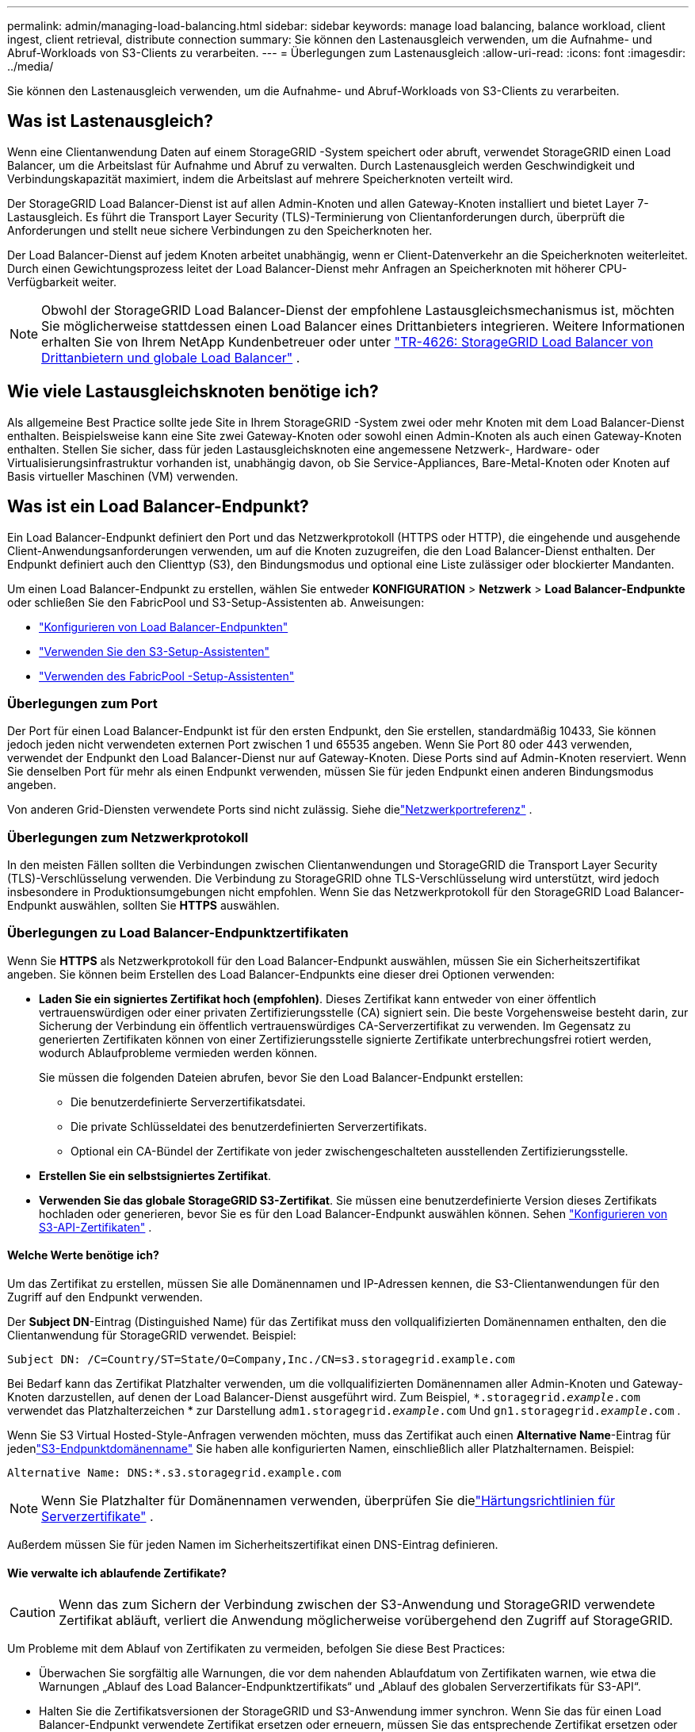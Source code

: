 ---
permalink: admin/managing-load-balancing.html 
sidebar: sidebar 
keywords: manage load balancing, balance workload, client ingest, client retrieval, distribute connection 
summary: Sie können den Lastenausgleich verwenden, um die Aufnahme- und Abruf-Workloads von S3-Clients zu verarbeiten. 
---
= Überlegungen zum Lastenausgleich
:allow-uri-read: 
:icons: font
:imagesdir: ../media/


[role="lead"]
Sie können den Lastenausgleich verwenden, um die Aufnahme- und Abruf-Workloads von S3-Clients zu verarbeiten.



== Was ist Lastenausgleich?

Wenn eine Clientanwendung Daten auf einem StorageGRID -System speichert oder abruft, verwendet StorageGRID einen Load Balancer, um die Arbeitslast für Aufnahme und Abruf zu verwalten.  Durch Lastenausgleich werden Geschwindigkeit und Verbindungskapazität maximiert, indem die Arbeitslast auf mehrere Speicherknoten verteilt wird.

Der StorageGRID Load Balancer-Dienst ist auf allen Admin-Knoten und allen Gateway-Knoten installiert und bietet Layer 7-Lastausgleich.  Es führt die Transport Layer Security (TLS)-Terminierung von Clientanforderungen durch, überprüft die Anforderungen und stellt neue sichere Verbindungen zu den Speicherknoten her.

Der Load Balancer-Dienst auf jedem Knoten arbeitet unabhängig, wenn er Client-Datenverkehr an die Speicherknoten weiterleitet.  Durch einen Gewichtungsprozess leitet der Load Balancer-Dienst mehr Anfragen an Speicherknoten mit höherer CPU-Verfügbarkeit weiter.


NOTE: Obwohl der StorageGRID Load Balancer-Dienst der empfohlene Lastausgleichsmechanismus ist, möchten Sie möglicherweise stattdessen einen Load Balancer eines Drittanbieters integrieren.  Weitere Informationen erhalten Sie von Ihrem NetApp Kundenbetreuer oder unter https://fieldportal.netapp.com/content/2666394["TR-4626: StorageGRID Load Balancer von Drittanbietern und globale Load Balancer"^] .



== Wie viele Lastausgleichsknoten benötige ich?

Als allgemeine Best Practice sollte jede Site in Ihrem StorageGRID -System zwei oder mehr Knoten mit dem Load Balancer-Dienst enthalten.  Beispielsweise kann eine Site zwei Gateway-Knoten oder sowohl einen Admin-Knoten als auch einen Gateway-Knoten enthalten.  Stellen Sie sicher, dass für jeden Lastausgleichsknoten eine angemessene Netzwerk-, Hardware- oder Virtualisierungsinfrastruktur vorhanden ist, unabhängig davon, ob Sie Service-Appliances, Bare-Metal-Knoten oder Knoten auf Basis virtueller Maschinen (VM) verwenden.



== Was ist ein Load Balancer-Endpunkt?

Ein Load Balancer-Endpunkt definiert den Port und das Netzwerkprotokoll (HTTPS oder HTTP), die eingehende und ausgehende Client-Anwendungsanforderungen verwenden, um auf die Knoten zuzugreifen, die den Load Balancer-Dienst enthalten.  Der Endpunkt definiert auch den Clienttyp (S3), den Bindungsmodus und optional eine Liste zulässiger oder blockierter Mandanten.

Um einen Load Balancer-Endpunkt zu erstellen, wählen Sie entweder *KONFIGURATION* > *Netzwerk* > *Load Balancer-Endpunkte* oder schließen Sie den FabricPool und S3-Setup-Assistenten ab.  Anweisungen:

* link:configuring-load-balancer-endpoints.html["Konfigurieren von Load Balancer-Endpunkten"]
* link:use-s3-setup-wizard-steps.html["Verwenden Sie den S3-Setup-Assistenten"]
* link:../fabricpool/use-fabricpool-setup-wizard-steps.html["Verwenden des FabricPool -Setup-Assistenten"]




=== Überlegungen zum Port

Der Port für einen Load Balancer-Endpunkt ist für den ersten Endpunkt, den Sie erstellen, standardmäßig 10433, Sie können jedoch jeden nicht verwendeten externen Port zwischen 1 und 65535 angeben.  Wenn Sie Port 80 oder 443 verwenden, verwendet der Endpunkt den Load Balancer-Dienst nur auf Gateway-Knoten.  Diese Ports sind auf Admin-Knoten reserviert.  Wenn Sie denselben Port für mehr als einen Endpunkt verwenden, müssen Sie für jeden Endpunkt einen anderen Bindungsmodus angeben.

Von anderen Grid-Diensten verwendete Ports sind nicht zulässig. Siehe dielink:../network/network-port-reference.html["Netzwerkportreferenz"] .



=== Überlegungen zum Netzwerkprotokoll

In den meisten Fällen sollten die Verbindungen zwischen Clientanwendungen und StorageGRID die Transport Layer Security (TLS)-Verschlüsselung verwenden.  Die Verbindung zu StorageGRID ohne TLS-Verschlüsselung wird unterstützt, wird jedoch insbesondere in Produktionsumgebungen nicht empfohlen.  Wenn Sie das Netzwerkprotokoll für den StorageGRID Load Balancer-Endpunkt auswählen, sollten Sie *HTTPS* auswählen.



=== Überlegungen zu Load Balancer-Endpunktzertifikaten

Wenn Sie *HTTPS* als Netzwerkprotokoll für den Load Balancer-Endpunkt auswählen, müssen Sie ein Sicherheitszertifikat angeben.  Sie können beim Erstellen des Load Balancer-Endpunkts eine dieser drei Optionen verwenden:

* *Laden Sie ein signiertes Zertifikat hoch (empfohlen)*.  Dieses Zertifikat kann entweder von einer öffentlich vertrauenswürdigen oder einer privaten Zertifizierungsstelle (CA) signiert sein.  Die beste Vorgehensweise besteht darin, zur Sicherung der Verbindung ein öffentlich vertrauenswürdiges CA-Serverzertifikat zu verwenden.  Im Gegensatz zu generierten Zertifikaten können von einer Zertifizierungsstelle signierte Zertifikate unterbrechungsfrei rotiert werden, wodurch Ablaufprobleme vermieden werden können.
+
Sie müssen die folgenden Dateien abrufen, bevor Sie den Load Balancer-Endpunkt erstellen:

+
** Die benutzerdefinierte Serverzertifikatsdatei.
** Die private Schlüsseldatei des benutzerdefinierten Serverzertifikats.
** Optional ein CA-Bündel der Zertifikate von jeder zwischengeschalteten ausstellenden Zertifizierungsstelle.


* *Erstellen Sie ein selbstsigniertes Zertifikat*.
* *Verwenden Sie das globale StorageGRID S3-Zertifikat*.  Sie müssen eine benutzerdefinierte Version dieses Zertifikats hochladen oder generieren, bevor Sie es für den Load Balancer-Endpunkt auswählen können. Sehen link:../admin/configuring-custom-server-certificate-for-storage-node.html["Konfigurieren von S3-API-Zertifikaten"] .




==== Welche Werte benötige ich?

Um das Zertifikat zu erstellen, müssen Sie alle Domänennamen und IP-Adressen kennen, die S3-Clientanwendungen für den Zugriff auf den Endpunkt verwenden.

Der *Subject DN*-Eintrag (Distinguished Name) für das Zertifikat muss den vollqualifizierten Domänennamen enthalten, den die Clientanwendung für StorageGRID verwendet. Beispiel:

[listing]
----
Subject DN: /C=Country/ST=State/O=Company,Inc./CN=s3.storagegrid.example.com
----
Bei Bedarf kann das Zertifikat Platzhalter verwenden, um die vollqualifizierten Domänennamen aller Admin-Knoten und Gateway-Knoten darzustellen, auf denen der Load Balancer-Dienst ausgeführt wird.  Zum Beispiel, `*.storagegrid._example_.com` verwendet das Platzhalterzeichen * zur Darstellung `adm1.storagegrid._example_.com` Und `gn1.storagegrid._example_.com` .

Wenn Sie S3 Virtual Hosted-Style-Anfragen verwenden möchten, muss das Zertifikat auch einen *Alternative Name*-Eintrag für jedenlink:../admin/configuring-s3-api-endpoint-domain-names.html["S3-Endpunktdomänenname"] Sie haben alle konfigurierten Namen, einschließlich aller Platzhalternamen. Beispiel:

[listing]
----
Alternative Name: DNS:*.s3.storagegrid.example.com
----

NOTE: Wenn Sie Platzhalter für Domänennamen verwenden, überprüfen Sie dielink:../harden/hardening-guideline-for-server-certificates.html["Härtungsrichtlinien für Serverzertifikate"] .

Außerdem müssen Sie für jeden Namen im Sicherheitszertifikat einen DNS-Eintrag definieren.



==== Wie verwalte ich ablaufende Zertifikate?


CAUTION: Wenn das zum Sichern der Verbindung zwischen der S3-Anwendung und StorageGRID verwendete Zertifikat abläuft, verliert die Anwendung möglicherweise vorübergehend den Zugriff auf StorageGRID.

Um Probleme mit dem Ablauf von Zertifikaten zu vermeiden, befolgen Sie diese Best Practices:

* Überwachen Sie sorgfältig alle Warnungen, die vor dem nahenden Ablaufdatum von Zertifikaten warnen, wie etwa die Warnungen „Ablauf des Load Balancer-Endpunktzertifikats“ und „Ablauf des globalen Serverzertifikats für S3-API“.
* Halten Sie die Zertifikatsversionen der StorageGRID und S3-Anwendung immer synchron.  Wenn Sie das für einen Load Balancer-Endpunkt verwendete Zertifikat ersetzen oder erneuern, müssen Sie das entsprechende Zertifikat ersetzen oder erneuern, das von der S3-Anwendung verwendet wird.
* Verwenden Sie ein öffentlich signiertes CA-Zertifikat.  Wenn Sie ein von einer Zertifizierungsstelle signiertes Zertifikat verwenden, können Sie bald ablaufende Zertifikate unterbrechungsfrei ersetzen.
* Wenn Sie ein selbstsigniertes StorageGRID -Zertifikat generiert haben und dieses Zertifikat bald abläuft, müssen Sie das Zertifikat sowohl in StorageGRID als auch in der S3-Anwendung manuell ersetzen, bevor das vorhandene Zertifikat abläuft.




=== Überlegungen zum Bindungsmodus

Mit dem Bindungsmodus können Sie steuern, welche IP-Adressen für den Zugriff auf einen Load Balancer-Endpunkt verwendet werden können.  Wenn ein Endpunkt einen Bindungsmodus verwendet, können Clientanwendungen nur auf den Endpunkt zugreifen, wenn sie eine zulässige IP-Adresse oder den entsprechenden vollqualifizierten Domänennamen (FQDN) verwenden.  Clientanwendungen, die eine andere IP-Adresse oder einen anderen FQDN verwenden, können nicht auf den Endpunkt zugreifen.

Sie können einen der folgenden Bindungsmodi angeben:

* *Global* (Standard): Clientanwendungen können über die IP-Adresse eines beliebigen Gateway-Knotens oder Admin-Knotens, die virtuelle IP-Adresse (VIP) einer beliebigen HA-Gruppe in einem beliebigen Netzwerk oder einen entsprechenden FQDN auf den Endpunkt zugreifen.  Verwenden Sie diese Einstellung, es sei denn, Sie müssen die Erreichbarkeit eines Endpunkts einschränken.
* *Virtuelle IPs von HA-Gruppen*.  Clientanwendungen müssen eine virtuelle IP-Adresse (oder den entsprechenden FQDN) einer HA-Gruppe verwenden.
* *Knotenschnittstellen*.  Clients müssen die IP-Adressen (oder entsprechenden FQDNs) ausgewählter Knotenschnittstellen verwenden.
* *Knotentyp*.  Je nach ausgewähltem Knotentyp müssen Clients entweder die IP-Adresse (oder den entsprechenden FQDN) eines beliebigen Admin-Knotens oder die IP-Adresse (oder den entsprechenden FQDN) eines beliebigen Gateway-Knotens verwenden.




=== Überlegungen zum Mandantenzugriff

Der Mandantenzugriff ist eine optionale Sicherheitsfunktion, mit der Sie steuern können, welche StorageGRID Mandantenkonten einen Load Balancer-Endpunkt verwenden können, um auf ihre Buckets zuzugreifen.  Sie können allen Mandanten den Zugriff auf einen Endpunkt erlauben (Standard) oder Sie können für jeden Endpunkt eine Liste der zulässigen oder blockierten Mandanten angeben.

Sie können diese Funktion verwenden, um eine bessere Sicherheitsisolierung zwischen Mandanten und ihren Endpunkten bereitzustellen.  Sie können diese Funktion beispielsweise verwenden, um sicherzustellen, dass streng geheime oder streng geheime Materialien im Besitz eines Mieters für andere Mieter völlig unzugänglich bleiben.


NOTE: Zum Zwecke der Zugriffskontrolle wird der Mandant anhand der in der Client-Anforderung verwendeten Zugriffsschlüssel ermittelt. Wenn im Rahmen der Anforderung keine Zugriffsschlüssel bereitgestellt werden (z. B. bei anonymem Zugriff), wird der Bucket-Eigentümer zur Ermittlung des Mandanten verwendet.



==== Beispiel für den Mandantenzugriff

Um zu verstehen, wie diese Sicherheitsfunktion funktioniert, betrachten Sie das folgende Beispiel:

. Sie haben wie folgt zwei Load Balancer-Endpunkte erstellt:
+
** *Öffentlicher* Endpunkt: Verwendet Port 10443 und ermöglicht allen Mandanten den Zugriff.
** *Streng geheim*-Endpunkt: Verwendet Port 10444 und ermöglicht nur dem *Streng geheim*-Mandanten Zugriff.  Allen anderen Mandanten ist der Zugriff auf diesen Endpunkt untersagt.


. Der `top-secret.pdf` befindet sich in einem Eimer, der dem *streng geheimen* Mieter gehört.


Um auf die `top-secret.pdf` kann ein Benutzer im Mandanten *Top secret* eine GET-Anfrage an `\https://w.x.y.z:10444/top-secret.pdf` .  Da dieser Mandant den Endpunkt 10444 verwenden darf, kann der Benutzer auf das Objekt zugreifen.  Wenn jedoch ein Benutzer eines anderen Mandanten dieselbe Anfrage an dieselbe URL sendet, erhält er sofort die Meldung „Zugriff verweigert“.  Der Zugriff wird verweigert, auch wenn die Anmeldeinformationen und die Signatur gültig sind.



== CPU-Verfügbarkeit

Der Load Balancer-Dienst auf jedem Admin-Knoten und Gateway-Knoten arbeitet unabhängig, wenn er S3-Verkehr an die Speicherknoten weiterleitet.  Durch einen Gewichtungsprozess leitet der Load Balancer-Dienst mehr Anfragen an Speicherknoten mit höherer CPU-Verfügbarkeit weiter.  Die Informationen zur CPU-Auslastung des Knotens werden alle paar Minuten aktualisiert, die Gewichtung kann jedoch häufiger aktualisiert werden.  Allen Speicherknoten wird ein minimaler Basisgewichtungswert zugewiesen, auch wenn ein Knoten eine Auslastung von 100 % meldet oder seine Auslastung nicht meldet.

In einigen Fällen sind Informationen zur CPU-Verfügbarkeit auf den Standort beschränkt, an dem sich der Load Balancer-Dienst befindet.
